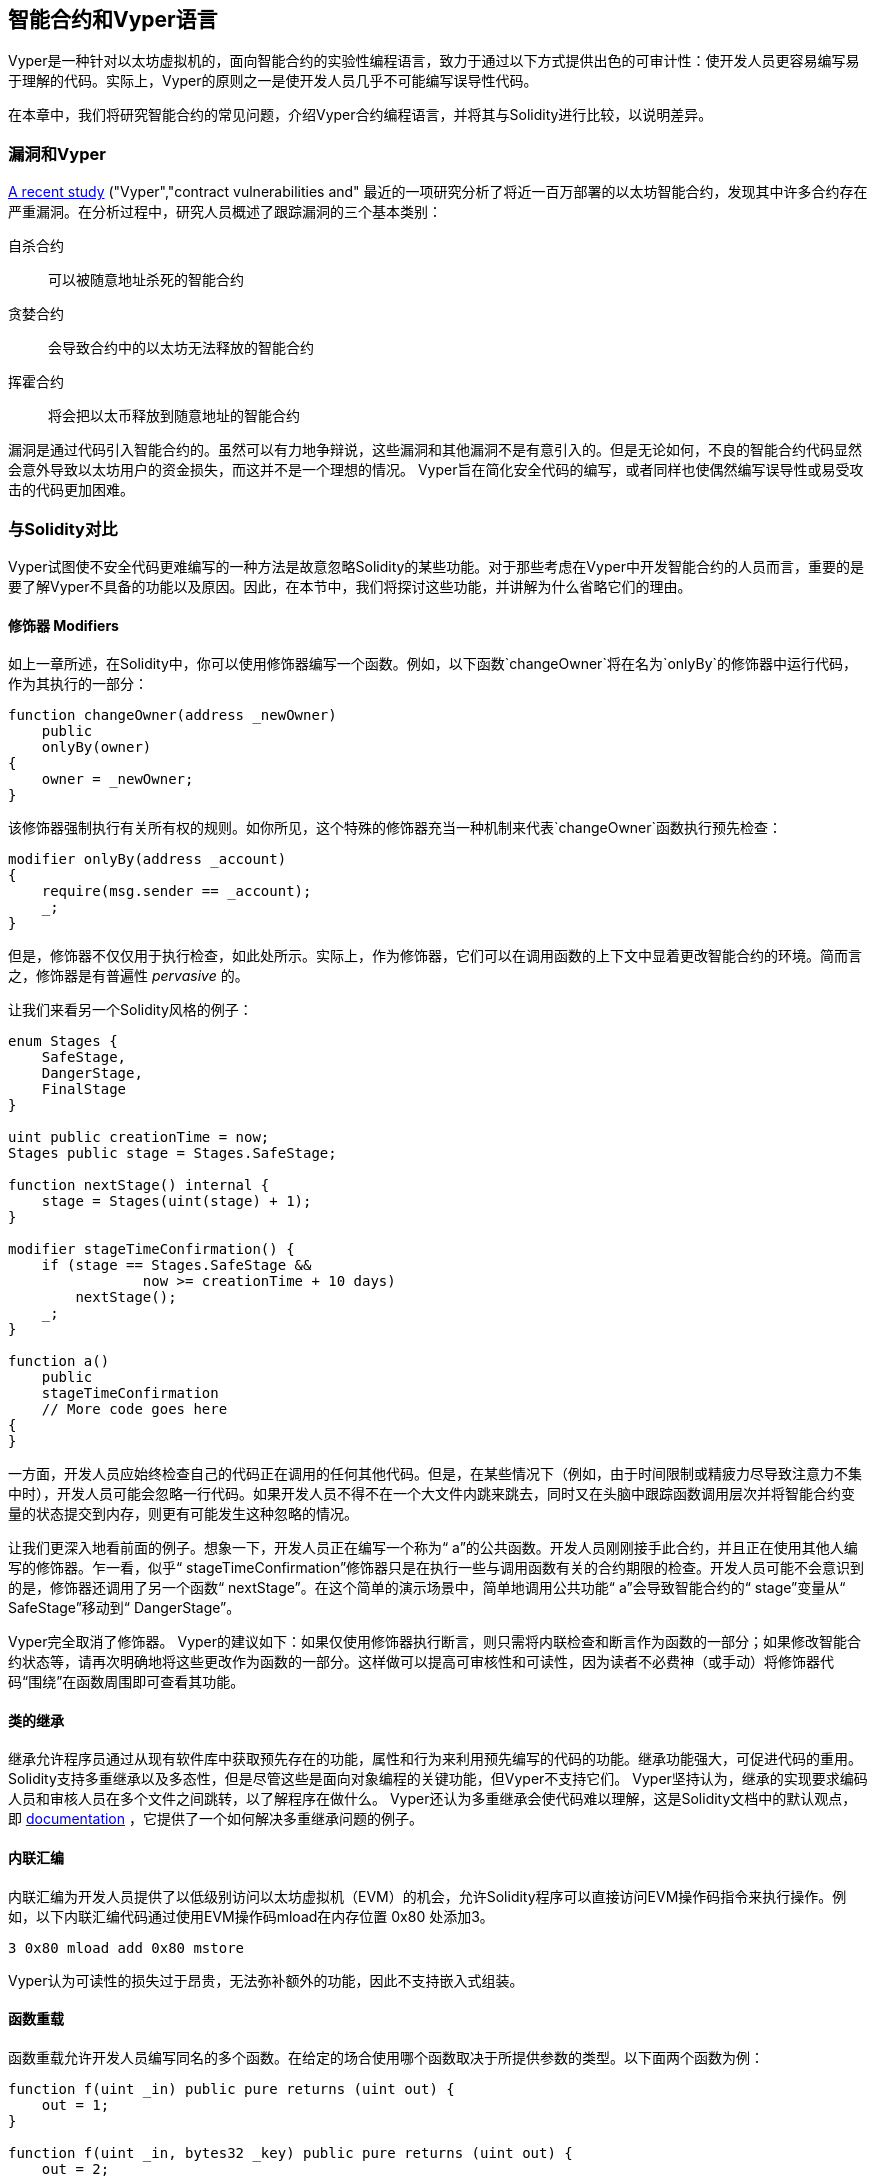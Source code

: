 [[vyper_chap]]
== 智能合约和Vyper语言

((("Vyper", id="ix_08smart-contracts-vyper-asciidoc0", range="startofrange")))Vyper是一种针对以太坊虚拟机的，面向智能合约的实验性编程语言，致力于通过以下方式提供出色的可审计性：使开发人员更容易编写易于理解的代码。实际上，Vyper的原则之一是使开发人员几乎不可能编写误导性代码。

在本章中，我们将研究智能合约的常见问题，介绍Vyper合约编程语言，并将其与Solidity进行比较，以说明差异。

=== 漏洞和Vyper

https://arxiv.org/pdf/1802.06038.pdf[A recent study] ((("vulnerabilities", seealso="security; specific attacks/vulnerabilities")))((("Vyper","contract vulnerabilities and")) 最近的一项研究分析了将近一百万部署的以太坊智能合约，发现其中许多合约存在严重漏洞。在分析过程中，研究人员概述了跟踪漏洞的三个基本类别：

自杀合约:: 可以被随意地址杀死的智能合约

贪婪合约:: 会导致合约中的以太坊无法释放的智能合约

挥霍合约:: 将会把以太币释放到随意地址的智能合约

漏洞是通过代码引入智能合约的。虽然可以有力地争辩说，这些漏洞和其他漏洞不是有意引入的。但是无论如何，不良的智能合约代码显然会意外导致以太坊用户的资金损失，而这并不是一个理想的情况。 Vyper旨在简化安全代码的编写，或者同样也使偶然编写误导性或易受攻击的代码更加困难。

[[comparison_to_solidity_sec]]
=== 与Solidity对比

((("Solidity","Vyper compared to", id="ix_08smart-contracts-vyper-asciidoc1", range="startofrange")))((("Vyper","Solidity compared to", id="ix_08smart-contracts-vyper-asciidoc2", range="startofrange"))) Vyper试图使不安全代码更难编写的一种方法是故意忽略Solidity的某些功能。对于那些考虑在Vyper中开发智能合约的人员而言，重要的是要了解Vyper不具备的功能以及原因。因此，在本节中，我们将探讨这些功能，并讲解为什么省略它们的理由。

==== 修饰器 Modifiers

((("modifiers")))((("Solidity","modifiers")))((("Vyper","modifiers")))如上一章所述，在Solidity中，你可以使用修饰器编写一个函数。例如，以下函数`changeOwner`将在名为`onlyBy`的修饰器中运行代码，作为其执行的一部分：

[source,javascript]
----
function changeOwner(address _newOwner)
    public
    onlyBy(owner)
{
    owner = _newOwner;
}
----

该修饰器强制执行有关所有权的规则。如你所见，这个特殊的修饰器充当一种机制来代表`changeOwner`函数执行预先检查：

[source,javascript]
----
modifier onlyBy(address _account)
{
    require(msg.sender == _account);
    _;
}
----

但是，修饰器不仅仅用于执行检查，如此处所示。实际上，作为修饰器，它们可以在调用函数的上下文中显着更改智能合约的环境。简而言之，修饰器是有普遍性 _pervasive_ 的。

让我们来看另一个Solidity风格的例子：

[source, javascript]
----
enum Stages {
    SafeStage,
    DangerStage,
    FinalStage
}

uint public creationTime = now;
Stages public stage = Stages.SafeStage;

function nextStage() internal {
    stage = Stages(uint(stage) + 1);
}

modifier stageTimeConfirmation() {
    if (stage == Stages.SafeStage &&
                now >= creationTime + 10 days)
        nextStage();
    _;
}

function a()
    public
    stageTimeConfirmation
    // More code goes here
{
}
----

一方面，开发人员应始终检查自己的代码正在调用的任何其他代码。但是，在某些情况下（例如，由于时间限制或精疲力尽导致注意力不集中时），开发人员可能会忽略一行代码。如果开发人员不得不在一个大文件内跳来跳去，同时又在头脑中跟踪函数调用层次并将智能合约变量的状态提交到内存，则更有可能发生这种忽略的情况。

让我们更深入地看前面的例子。想象一下，开发人员正在编写一个称为“ a”的公共函数。开发人员刚刚接手此合约，并且正在使用其他人编写的修饰器。乍一看，似乎“ stageTimeConfirmation”修饰器只是在执行一些与调用函数有关的合约期限的检查。开发人员可能不会意识到的是，修饰器还调用了另一个函数“ nextStage”。在这个简单的演示场景中，简单地调用公共功能“ a”会导致智能合约的“ stage”变量从“ SafeStage”移动到“ DangerStage”。

Vyper完全取消了修饰器。 Vyper的建议如下：如果仅使用修饰器执行断言，则只需将内联检查和断言作为函数的一部分；如果修改智能合约状态等，请再次明确地将这些更改作为函数的一部分。这样做可以提高可审核性和可读性，因为读者不必费神（或手动）将修饰器代码“围绕”在函数周围即可查看其功能。

==== 类的继承

((("class inheritance")))((("inheritance")))((("Solidity","class inheritance")))((("Vyper","class inheritance"))) 继承允许程序员通过从现有软件库中获取预先存在的功能，属性和行为来利用预先编写的代码的功能。继承功能强大，可促进代码的重用。 Solidity支持多重继承以及多态性，但是尽管这些是面向对象编程的关键功能，但Vyper不支持它们。 Vyper坚持认为，继承的实现要求编码人员和审核人员在多个文件之间跳转，以了解程序在做什么。 Vyper还认为多重继承会使代码难以理解，这是Solidity文档中的默认观点，即 http://bit.ly/2Q6Azvo[documentation] ，它提供了一个如何解决多重继承问题的例子。

==== 内联汇编

((("inline assembly")))((("inline assembly","Solidity compared to Vyper")))((("Solidity inline assembly"))) 内联汇编为开发人员提供了以低级别访问以太坊虚拟机（EVM）的机会，允许Solidity程序可以直接访问EVM操作码指令来执行操作。例如，以下内联汇编代码通过使用EVM操作码mload在内存位置 +0x80+ 处添加3。

----
3 0x80 mload add 0x80 mstore
----

Vyper认为可读性的损失过于昂贵，无法弥补额外的功能，因此不支持嵌入式组装。

==== 函数重载

((("function overloading")))((("Solidity","function overloading")))((("Vyper","function overloading"))) 函数重载允许开发人员编写同名的多个函数。在给定的场合使用哪个函数取决于所提供参数的类型。以下面两个函数为例：

[source,javascript]
----
function f(uint _in) public pure returns (uint out) {
    out = 1;
}

function f(uint _in, bytes32 _key) public pure returns (uint out) {
    out = 2;
}
----

第一个函数（名为 +f+ ）接受 +uint+ 类型的输入参数。第二个函数（也称为 +f+ ）接受两个参数，一个为 +uint+ 类型，一个为 +bytes32+ 类型。具有相同名称且使用不同参数的多个函数定义可能会造成混淆，因此Vyper不支持函数重载。

==== 变量类型转换

((("Solidity","variable typecasting")))((("typecasting")))((("Vyper","variable typecasting")))有两种类型的类型转换：_implicit_ 和 _explicit_

((("implicit typecasting"))) 隐式类型转换通常在编译时执行。例如，如果类型转换在语义上是合理的，并且可能不会丢失任何信息，则编译器可以执行隐式转换，例如将类型 +uint8+ 的变量转换为 +uint16+ 。 Vyper的最早版本允许变量的隐式类型转换，但最新版本不允许。

((("explicit typecasting")))显示类型转换可以在Solidity中使用。不幸的是，它们可能导致意外行为。例如，将 +uint32+ 转换为较小的类型 +uint16+ 只会删除高阶位，如此处所示：

[source,javascript]
----
uint32 a = 0x12345678;
uint16 b = uint16(a);
// Variable b is 0x5678 now
----

((("convert function (Vyper)"))) Vyper具有 +convert+ 函数来执行显式强制转换。转换函数如下（位于http://bit.ly/2P36ZKT[_convert.py_] 的第82行）：

[source,python]
----
def convert(expr, context):
    output_type = expr.args[1].s
    if output_type in conversion_table:
        return conversion_table[output_type](expr, context)
    else:
        raise Exception("Conversion to {} is invalid.".format(output_type))
----

注意使用 +conversion_table+ （位于同一文件的第90行），如下所示：

[source,python]
----
conversion_table = {
    'int128': to_int128,
    'uint256': to_unint256,
    'decimal': to_decimal,
    'bytes32': to_bytes32,
}
----

当开发人员调用 +convert+ 时，它将引用 +conversion_table+ ，以确保执行适当的转换。例如，如果开发人员将 +int128+ 传递给 +convert+ 函数，则将执行同一（_convert.py_）文件的第26行的 +to_int128+ 函数。 +to_int128+ 函数如下：

[source,python]
----
@signature(('int128', 'uint256', 'bytes32', 'bytes'), 'str_literal')
def to_int128(expr, args, kwargs, context):
    in_node = args[0]
    typ, len = get_type(in_node)
    if typ in ('int128', 'uint256', 'bytes32'):
        if in_node.typ.is_literal 
            and not SizeLimits.MINNUM <= in_node.value <= SizeLimits.MAXNUM:
            raise InvalidLiteralException(
                "Number out of range: {}".format(in_node.value), expr
            )
        return LLLnode.from_list(
            ['clamp', ['mload', MemoryPositions.MINNUM], in_node,
            ['mload', MemoryPositions.MAXNUM]], typ=BaseType('int128'),
            pos=getpos(expr)
        )
    else:
        return byte_array_to_num(in_node, expr, 'int128')
----

如你所见，转换过程确保不会丢失任何信息；如果信息可能丢失，将引发异常。转换代码可防止隐式类型转换导致的截断以及通常会出现的其他异常。

选择显式类型转换而不是隐式类型转换，意味着开发人员负责执行所有强制转换。尽管此方法确实产生了更多的冗长代码，但它也提高了智能合约的安全性和可审计性。


==== Infinite Loop
((("infinite loop")))((("Solidity","infinite loop")))((("Vyper","infinite loop")))Although there is no merit because of gaslimit, developers can write an endless loop processing in Solidity. Infinite loop makes it impossible to set an upper bound on gas limits, opening the door for gas limit attacks. Therefore, Vyper doesn't permit you to write the processing and has the following three features:

The `while` statement::
you can use `while` statement in Solidity, but Vyper doesn't have the statement.

Deterministic number of iterations of `for` statement::
Vyper has a `for` statement, but the upper limit of the number of iterations must be determinate, and `range ()` can only accept integer literals.

Recursive calling::
Recursive calling can be written in Solidity, but not in Vyper.

==== 前提条件和后置条件

((("Vyper","preconditions/postconditions")))Vyper明确处理前提条件，后置条件和状态更改。虽然这会产生冗余代码，但也可以实现最大的可读性和安全性。在Vyper中编写智能合约时，开发人员应注意以下三点：

条件::
以太坊状态变量的当前状态/条件是什么？
效果::
这种智能合约代码在执行时会对状态变量产生什么影响？也就是说，哪些会受到影响，哪些不会受到影响？这些影响是否与智能合约的意图一致？
相互作用::
在彻底解决了前两个注意事项之后，就该运行代码了。在部署之前，请按逻辑顺序遍历代码，并考虑执行代码的所有可能的永久结果，后果和场景，包括与其他合约的互动。

理想情况下，应仔细考虑所有这些要点，然后在代码中进行彻底记录。这样做将改善代码的设计，最终使代码更具可读性和可审计性。(((range="endofrange", startref="ix_08smart-contracts-vyper-asciidoc2")))(((range="endofrange", startref="ix_08smart-contracts-vyper-asciidoc1")))

[[decorators_sec]]
=== 装饰符
((("decorators, Vyper")))((("Vyper","decorators")))在每个函数的开头可以使用以下装饰符：

+@private+:: `@private` 装饰符使该功能无法从合约外部访问。

+@public+:: `@public` 装饰符使该函数可见且可公开执行。例如，即使以太坊钱包在查看合约时也会显示此类功能。

+@constant+:: 不允许带有@constant装饰符的函数更改状态变量。实际上，如果函数试图更改状态变量，则编译器将拒绝整个程序（带有适当的错误警告）。

+@payable+:: 只允许以@payable装饰符开头的函数来传递价值。

Vyper明确实现了装饰符的逻辑 http://bit.ly/2P14RDq[the logic of decorators]。例如，如果函数同时具有`@payable` 装饰符和 `@constant` 修饰符，则Vyper编译过程将失败。这是有道理的，因为传递值的函数根据定义已更新了状态，因此不能为@constant。每个Vyper功能都必须用@public或@private装饰符开头（但不能两者同时存在）。

[[order_of_functions_sec]]
=== 函数和变量排序

((("function declarations, ordering of")))((("Solidity","function ordering")))((("Solidity","variable ordering")))((("variable declarations, ordering of")))((("Vyper","function ordering")))((("Vyper","variable ordering"))) 每个单独的Vyper智能合约仅包含一个Vyper文件。换句话说，给定的Vyper智能合约的所有代码，包括所有功能，变量等，都存在于一个地方。 Vyper要求每个智能合约的功能和变量声明必须以特定顺序物理编写。Solidity根本没有这个要求。让我们快速看一下Solidity示例：

[source,javascript]
----
pragma solidity ^0.4.0;

contract ordering {

    function topFunction()
    external
    returns (bool) {
        initiatizedBelowTopFunction = this.lowerFunction();
        return initiatizedBelowTopFunction;
    }

    bool initiatizedBelowTopFunction;
    bool lowerFunctionVar;

    function lowerFunction()
    external
    returns (bool) {
        lowerFunctionVar = true;
        return lowerFunctionVar;
    }

}
----

在此示例中，名为 +topFunction+ 的函数正在调用另一个函数 +lowerFunction+ 。 +topFunction+ 还为名为 +initiatizedBelowTopFunction+ 的变量分配了一个值。如你所见，Solidity不需要在执行代码调用之前在物理上声明这些函数和变量。这是有效Solidity代码并将成功编译。

Vyper的排序要求不是什么新鲜事物。实际上，这些排序要求一直存在于Python编程中。 Vyper要求的排序很简单且合乎逻辑，如下面的下一个示例所示：

[source,python]
----
# Declare a variable called theBool
theBool: public(bool)

# Declare a function called topFunction
@public
def topFunction() -> bool:
    # Assign a value to the already declared function called theBool
    self.theBool = True
    return self.theBool

# Declare a function called lowerFunction
@public
def lowerFunction():
    # Call the already declared function called topFunction
    assert self.topFunction()
----

这显示了Vyper智能合约中功能和变量的正确排序。请注意，在变量 +theBool+ 和函数 +topFunction+ 分别被赋值和调用之前，它们是如何声明的。如果 +theBool+ 在 +topFunction+ 之下声明，或者 +topFunction+ 在 +lowerFunction+ 之下声明，则该合约无法编译。

[[online_code_editor_and_compiler_sec]]
=== 编译
((("compiling","Vyper")))((("Vyper","compilation"))) Vyper拥有自己的 https://vyper.online [在线代码编辑器和编译器]，可让你仅使用Web浏览器就可以编写并将智能合约编译为字节码，ABI和LLL。为了用户的方便，Vyper在线编译器具有各种预先编写的智能合约，包括用于简单公开拍卖的合约，安全的远程购买，ERC20代币等等。该工具仅提供编译软件的一个版本。它会定期更新，但并不总是保证最新版本。 Etherscan有一个https://etherscan.io/vyper [在线Vyper编译器]，你可以通过它选择编译器版本。另外，最初为Solidity智能合约设计的Remix编译器 https://remix.ethereum.org [Remix] 中，现在在“设置”选项卡中具有Vyper插件。

[NOTE]
====
((("ERC20 token standard","Vyper implementation of")))Vyper将ERC20实施为预编译的合约，从而使这些智能合约易于使用。 Vyper中的合约必须声明为全局变量。声明ERC20变量的示例如下：

[source,javascript]
----
token: address(ERC20)
----
====

您也可以使用命令行编译智能合约。每个Vyper合约都保存在扩展名为 _.vy_ 的单个文件中。
安装后，你可以通过运行以下命令与Vyper编译合约：

----
vyper ~/hello_world.vy
----

然后，可以通过运行以下命令来获取人类可读的ABI描述信息（JSON格式）：

----
vyper -f json ~/hello_world.v.py
----

[[protecting_against_overflows_sec]]
=== 在编译器级别防止溢出错误

((("compiling","protecting against overflow errors at the compiler level")))((("overflow","protecting against")))((("Vyper","overflow protection"))) 软件中的溢出错误在处理真实价值时，可能会带来灾难性的后果。例如，一个 http://bit.ly/2yHfvoF[transaction from mid-April 2018] 自2018年4月中旬开始的交易显示通过： pass:[<span class="keep-together">恶意转移了超过57,896,044,618,658,100,000,000,000,000,000,000,000,000，</span> ] 000,000,000,000,000,000 BEC通证。此交易是BeautyChain的ERC20通证合约（_BecToken.sol_）中整数溢出问题的结果。 Solidity开发人员确实可以访问安全数学库 http://bit.ly/2ABhb4l[ +SafeMath+ ] 之类的库以及以太坊智能合约安全分析工具，例如http://bit.ly/2CQRoGU[Mythril OSS]。但是，开发人员没有被迫使用安全工具。简而言之，如果语言没有强制执行安全性检查，则开发人员可以编写有漏洞的代码，这些代码将成功编译并随后“成功”执行。

Vyper具有内置的溢出保护，以两种方式实现。首先，Vyper提供了http://bit.ly/2PuDfpB[a +SafeMath+ equivalent] 安全数学的等效项，其中包括整数算术必需的异常情况。其次，每当加载文字常量，将值传递给函数或分配变量时，Vyper都会使用钳位Clamps。钳位是通过低级类似Lisp的语言（LLL）编译器中的自定义函数实现的，不能禁用。 （Vyper编译器输出LLL而不是EVM字节码；这简化了Vyper本身的开发。）


[[reading_and_writing_data_sec]]
=== 读写数据
((("Vyper","reading/writing data")))虽然存储，读取和修改数据的成本很高，但是这些存储操作是大多数智能合约的必要组成部分。智能合约可以将数据写入两个位置：

全局状态:: ((("global state trie")))给定智能合约中的状态变量存储在以太坊的全局状态查询树trie中；智能合约只能存储，读取和修改与特定合约地址相关的数据（即，智能合约不能读取或写入其他智能合约）。

日志:: ((("logs, Vyper")))智能合约还可以通过日志事件写入以太坊的链数据。 Vyper最初使用pass：[ <code>__log__</code> ]语法声明这些事件时，现在已经进行了更新并使其事件声明更符合Solidity的原始语法。例如，Vyper对事件“ MyLog”的声明最初是 `MyLog: pass:[__]logpass:[__]({arg1: indexed(bytes[3])})`。语法现在变成了 `MyLog: event({arg1: indexed(bytes[3])})`。重要的是要注意，Vyper中的log事件的执行过去和现在都仍然是：`log.MyLog("123")`。

尽管智能合约可以（通过日志事件）写入以太坊的链数据，但它们无法读取其创建的链上日志事件。尽管如此，通过日志事件写入以太坊链数据的优点之一是，轻客户端可以在公共链上发现并读取日志。例如，已挖出区块中的 +logsBloom+ 值可以指示是否存在日志事件。一旦确定存在日志事件，就可以从给定的交易收据中获取日志数据。


=== 本章小结

Vyper是一种功能强大且有趣的面向合约的新型编程语言。它的设计偏向“正确性”，以牺牲一些灵活性为代价。这可以使程序员编写更好的智能合约，并避免导致严重漏洞的某些陷阱。接下来，我们将更详细地介绍智能合约安全性。一旦你了解了智能合约中可能出现的所有安全问题，Vyper设计的某些细微差别可能会变得更加明显。(((range="endofrange", startref="ix_08smart-contracts-vyper-asciidoc0")))